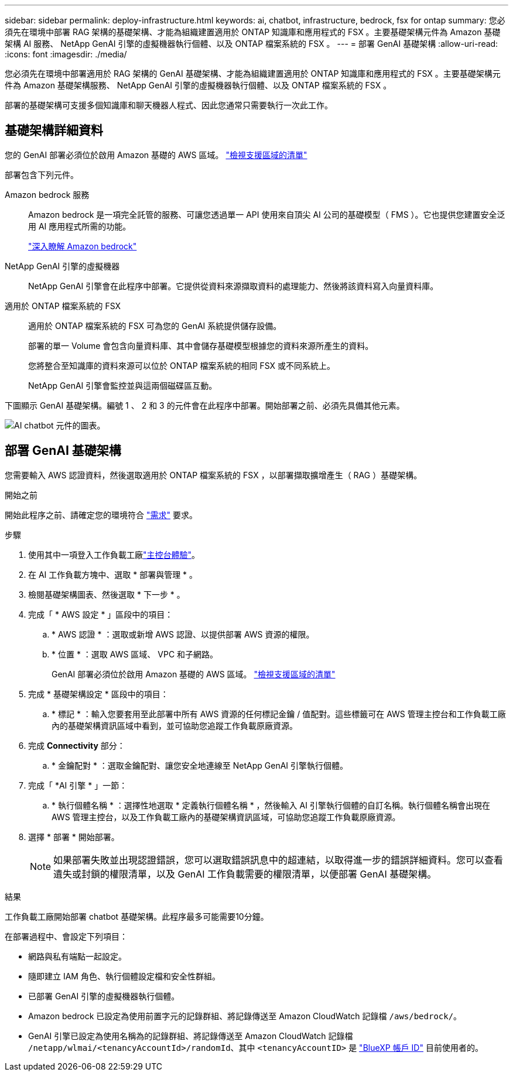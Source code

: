 ---
sidebar: sidebar 
permalink: deploy-infrastructure.html 
keywords: ai, chatbot, infrastructure, bedrock, fsx for ontap 
summary: 您必須先在環境中部署 RAG 架構的基礎架構、才能為組織建置適用於 ONTAP 知識庫和應用程式的 FSX 。主要基礎架構元件為 Amazon 基礎架構 AI 服務、 NetApp GenAI 引擎的虛擬機器執行個體、以及 ONTAP 檔案系統的 FSX 。 
---
= 部署 GenAI 基礎架構
:allow-uri-read: 
:icons: font
:imagesdir: ./media/


[role="lead"]
您必須先在環境中部署適用於 RAG 架構的 GenAI 基礎架構、才能為組織建置適用於 ONTAP 知識庫和應用程式的 FSX 。主要基礎架構元件為 Amazon 基礎架構服務、 NetApp GenAI 引擎的虛擬機器執行個體、以及 ONTAP 檔案系統的 FSX 。

部署的基礎架構可支援多個知識庫和聊天機器人程式、因此您通常只需要執行一次此工作。



== 基礎架構詳細資料

您的 GenAI 部署必須位於啟用 Amazon 基礎的 AWS 區域。 https://docs.aws.amazon.com/bedrock/latest/userguide/knowledge-base-supported.html["檢視支援區域的清單"^]

部署包含下列元件。

Amazon bedrock 服務:: Amazon bedrock 是一項完全託管的服務、可讓您透過單一 API 使用來自頂尖 AI 公司的基礎模型（ FMS ）。它也提供您建置安全泛用 AI 應用程式所需的功能。
+
--
https://aws.amazon.com/bedrock/["深入瞭解 Amazon bedrock"^]

--
NetApp GenAI 引擎的虛擬機器:: NetApp GenAI 引擎會在此程序中部署。它提供從資料來源擷取資料的處理能力、然後將該資料寫入向量資料庫。
適用於 ONTAP 檔案系統的 FSX:: 適用於 ONTAP 檔案系統的 FSX 可為您的 GenAI 系統提供儲存設備。
+
--
部署的單一 Volume 會包含向量資料庫、其中會儲存基礎模型根據您的資料來源所產生的資料。

您將整合至知識庫的資料來源可以位於 ONTAP 檔案系統的相同 FSX 或不同系統上。

NetApp GenAI 引擎會監控並與這兩個磁碟區互動。

--


下圖顯示 GenAI 基礎架構。編號 1 、 2 和 3 的元件會在此程序中部署。開始部署之前、必須先具備其他元素。

image:diagram-chatbot-infrastructure.png["AI chatbot 元件的圖表。"]



== 部署 GenAI 基礎架構

您需要輸入 AWS 認證資料，然後選取適用於 ONTAP 檔案系統的 FSX ，以部署擷取擴增產生（ RAG ）基礎架構。

.開始之前
開始此程序之前、請確定您的環境符合 link:requirements.html["需求"] 要求。

.步驟
. 使用其中一項登入工作負載工廠link:https://docs.netapp.com/us-en/workload-setup-admin/console-experiences.html["主控台體驗"^]。
. 在 AI 工作負載方塊中、選取 * 部署與管理 * 。
. 檢閱基礎架構圖表、然後選取 * 下一步 * 。
. 完成「 * AWS 設定 * 」區段中的項目：
+
.. * AWS 認證 * ：選取或新增 AWS 認證、以提供部署 AWS 資源的權限。
.. * 位置 * ：選取 AWS 區域、 VPC 和子網路。
+
GenAI 部署必須位於啟用 Amazon 基礎的 AWS 區域。 https://docs.aws.amazon.com/bedrock/latest/userguide/knowledge-base-supported.html["檢視支援區域的清單"^]



. 完成 * 基礎架構設定 * 區段中的項目：
+
.. * 標記 * ：輸入您要套用至此部署中所有 AWS 資源的任何標記金鑰 / 值配對。這些標籤可在 AWS 管理主控台和工作負載工廠內的基礎架構資訊區域中看到，並可協助您追蹤工作負載原廠資源。


. 完成 *Connectivity* 部分：
+
.. * 金鑰配對 * ：選取金鑰配對、讓您安全地連線至 NetApp GenAI 引擎執行個體。


. 完成「 *AI 引擎 * 」一節：
+
.. * 執行個體名稱 * ：選擇性地選取 * 定義執行個體名稱 * ，然後輸入 AI 引擎執行個體的自訂名稱。執行個體名稱會出現在 AWS 管理主控台，以及工作負載工廠內的基礎架構資訊區域，可協助您追蹤工作負載原廠資源。


. 選擇 * 部署 * 開始部署。
+

NOTE: 如果部署失敗並出現認證錯誤，您可以選取錯誤訊息中的超連結，以取得進一步的錯誤詳細資料。您可以查看遺失或封鎖的權限清單，以及 GenAI 工作負載需要的權限清單，以便部署 GenAI 基礎架構。



.結果
工作負載工廠開始部署 chatbot 基礎架構。此程序最多可能需要10分鐘。

在部署過程中、會設定下列項目：

* 網路與私有端點一起設定。
* 隨即建立 IAM 角色、執行個體設定檔和安全性群組。
* 已部署 GenAI 引擎的虛擬機器執行個體。
* Amazon bedrock 已設定為使用前置字元的記錄群組、將記錄傳送至 Amazon CloudWatch 記錄檔 `/aws/bedrock/`。
* GenAI 引擎已設定為使用名稱為的記錄群組、將記錄傳送至 Amazon CloudWatch 記錄檔 `/netapp/wlmai/<tenancyAccountId>/randomId`、其中 `<tenancyAccountID>` 是 https://docs.netapp.com/us-en/bluexp-automation/platform/get_identifiers.html#get-the-account-identifier["BlueXP 帳戶 ID"^] 目前使用者的。

